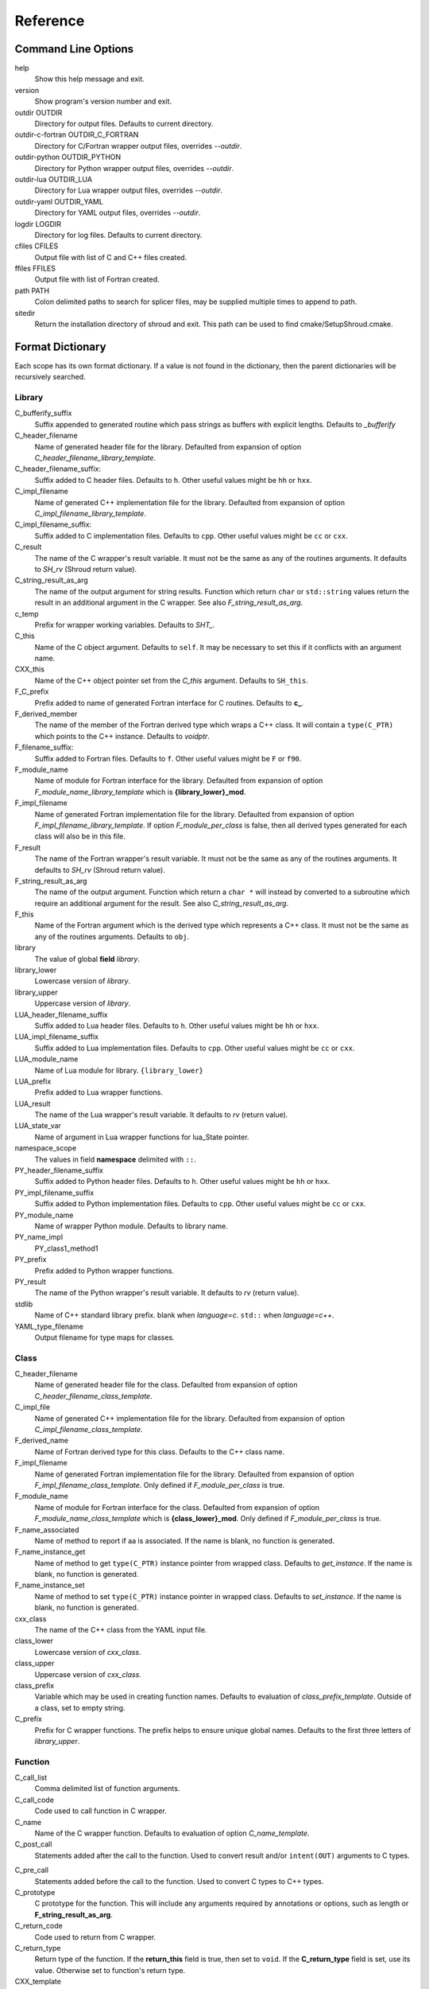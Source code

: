 .. Copyright (c) 2017, Lawrence Livermore National Security, LLC. 
.. Produced at the Lawrence Livermore National Laboratory 
..
.. LLNL-CODE-738041.
.. All rights reserved. 
..
.. This file is part of Shroud.  For details, see
.. https://github.com/LLNL/shroud. Please also read shroud/LICENSE.
..
.. Redistribution and use in source and binary forms, with or without
.. modification, are permitted provided that the following conditions are
.. met:
..
.. * Redistributions of source code must retain the above copyright
..   notice, this list of conditions and the disclaimer below.
.. 
.. * Redistributions in binary form must reproduce the above copyright
..   notice, this list of conditions and the disclaimer (as noted below)
..   in the documentation and/or other materials provided with the
..   distribution.
..
.. * Neither the name of the LLNS/LLNL nor the names of its contributors
..   may be used to endorse or promote products derived from this
..   software without specific prior written permission.
..
.. THIS SOFTWARE IS PROVIDED BY THE COPYRIGHT HOLDERS AND CONTRIBUTORS
.. "AS IS" AND ANY EXPRESS OR IMPLIED WARRANTIES, INCLUDING, BUT NOT
.. LIMITED TO, THE IMPLIED WARRANTIES OF MERCHANTABILITY AND FITNESS FOR
.. A PARTICULAR PURPOSE ARE DISCLAIMED.  IN NO EVENT SHALL LAWRENCE
.. LIVERMORE NATIONAL SECURITY, LLC, THE U.S. DEPARTMENT OF ENERGY OR
.. CONTRIBUTORS BE LIABLE FOR ANY DIRECT, INDIRECT, INCIDENTAL, SPECIAL,
.. EXEMPLARY, OR CONSEQUENTIAL DAMAGES (INCLUDING, BUT NOT LIMITED TO,
.. PROCUREMENT OF SUBSTITUTE GOODS OR SERVICES; LOSS OF USE, DATA, OR
.. PROFITS; OR BUSINESS INTERRUPTION) HOWEVER CAUSED AND ON ANY THEORY OF
.. LIABILITY, WHETHER IN CONTRACT, STRICT LIABILITY, OR TORT (INCLUDING
.. NEGLIGENCE OR OTHERWISE) ARISING IN ANY WAY OUT OF THE USE OF THIS
.. SOFTWARE, EVEN IF ADVISED OF THE POSSIBILITY OF SUCH DAMAGE.
..
.. #######################################################################

Reference
=========

Command Line Options
--------------------

help
       Show this help message and exit.

version
       Show program's version number and exit.

outdir OUTDIR
       Directory for output files.
       Defaults to current directory.

outdir-c-fortran OUTDIR_C_FORTRAN
       Directory for C/Fortran wrapper output files, overrides *--outdir*.

outdir-python OUTDIR_PYTHON
       Directory for Python wrapper output files, overrides *--outdir*.

outdir-lua OUTDIR_LUA
       Directory for Lua wrapper output files, overrides *--outdir*.

outdir-yaml OUTDIR_YAML
       Directory for YAML output files, overrides *--outdir*.

logdir LOGDIR
       Directory for log files.
       Defaults to current directory.

cfiles CFILES
       Output file with list of C and C++ files created.

ffiles FFILES
       Output file with list of Fortran created.

path PATH
       Colon delimited paths to search for splicer files, may
       be supplied multiple times to append to path.

sitedir
       Return the installation directory of shroud and exit.
       This path can be used to find cmake/SetupShroud.cmake.


Format Dictionary
-----------------

Each scope has its own format dictionary.  If a value is not found in
the dictionary, then the parent dictionaries will be recursively
searched.

Library
^^^^^^^

C_bufferify_suffix
  Suffix appended to generated routine which pass strings as buffers
  with explicit lengths.
  Defaults to *_bufferify*

C_header_filename
    Name of generated header file for the library.
    Defaulted from expansion of option *C_header_filename_library_template*.

C_header_filename_suffix:
   Suffix added to C header files.
   Defaults to ``h``.
   Other useful values might be ``hh`` or ``hxx``.

C_impl_filename
    Name of generated C++ implementation file for the library.
    Defaulted from expansion of option *C_impl_filename_library_template*.

C_impl_filename_suffix:
   Suffix added to C implementation files.
   Defaults to ``cpp``.
   Other useful values might be ``cc`` or ``cxx``.

C_result
    The name of the C wrapper's result variable.
    It must not be the same as any of the routines arguments.
    It defaults to *SH_rv*  (Shroud return value).

C_string_result_as_arg
    The name of the output argument for string results.
    Function which return ``char`` or ``std::string`` values return
    the result in an additional argument in the C wrapper.
    See also *F_string_result_as_arg*.

c_temp
    Prefix for wrapper working variables.
    Defaults to *SHT_*.

C_this
    Name of the C object argument.  Defaults to ``self``.
    It may be necessary to set this if it conflicts with an argument name.

CXX_this
    Name of the C++ object pointer set from the *C_this* argument.
    Defaults to ``SH_this``.

F_C_prefix
    Prefix added to name of generated Fortran interface for C routines.
    Defaults to **c_**.

F_derived_member
    The name of the member of the Fortran derived type which
    wraps a C++ class.  It will contain a ``type(C_PTR)`` which
    points to the C++ instance.
    Defaults to *voidptr*.

F_filename_suffix:
   Suffix added to Fortran files.
   Defaults to ``f``.
   Other useful values might be ``F`` or ``f90``.

F_module_name
    Name of module for Fortran interface for the library.
    Defaulted from expansion of option *F_module_name_library_template*
    which is **{library_lower}_mod**.

F_impl_filename
    Name of generated Fortran implementation file for the library.
    Defaulted from expansion of option *F_impl_filename_library_template*.
    If option *F_module_per_class* is false, then all derived types
    generated for each class will also be in this file.

F_result
    The name of the Fortran wrapper's result variable.
    It must not be the same as any of the routines arguments.
    It defaults to *SH_rv*  (Shroud return value).

F_string_result_as_arg
    The name of the output argument.
    Function which return a ``char *`` will instead by converted to a
    subroutine which require an additional argument for the result.
    See also *C_string_result_as_arg*.

F_this
   Name of the Fortran argument which is the derived type
   which represents a C++ class.
   It must not be the same as any of the routines arguments.
   Defaults to ``obj``.

library
    The value of global **field** *library*.

library_lower
    Lowercase version of *library*.

library_upper
    Uppercase version of *library*.

LUA_header_filename_suffix
   Suffix added to Lua header files.
   Defaults to ``h``.
   Other useful values might be ``hh`` or ``hxx``.

LUA_impl_filename_suffix
   Suffix added to Lua implementation files.
   Defaults to ``cpp``.
   Other useful values might be ``cc`` or ``cxx``.

LUA_module_name
    Name of Lua module for library.
    ``{library_lower}``

LUA_prefix
    Prefix added to Lua wrapper functions.

LUA_result
    The name of the Lua wrapper's result variable.
    It defaults to *rv*  (return value).

LUA_state_var
    Name of argument in Lua wrapper functions for lua_State pointer.

namespace_scope
    The values in field **namespace** delimited with ``::``.

PY_header_filename_suffix
   Suffix added to Python header files.
   Defaults to ``h``.
   Other useful values might be ``hh`` or ``hxx``.

PY_impl_filename_suffix
   Suffix added to Python implementation files.
   Defaults to ``cpp``.
   Other useful values might be ``cc`` or ``cxx``.

PY_module_name
    Name of wrapper Python module.
    Defaults to library name.

PY_name_impl
    PY_class1_method1

PY_prefix
    Prefix added to Python wrapper functions.

PY_result
    The name of the Python wrapper's result variable.
    It defaults to *rv*  (return value).

stdlib
    Name of C++ standard library prefix.
    blank when *language=c*.
    ``std::`` when *language=c++*.

YAML_type_filename
    Output filename for type maps for classes.

Class
^^^^^

C_header_filename
    Name of generated header file for the class.
    Defaulted from expansion of option *C_header_filename_class_template*.

C_impl_file
    Name of generated C++ implementation file for the library.
    Defaulted from expansion of option *C_impl_filename_class_template*.

F_derived_name
   Name of Fortran derived type for this class.
   Defaults to the C++ class name.

F_impl_filename
    Name of generated Fortran implementation file for the library.
    Defaulted from expansion of option *F_impl_filename_class_template*.
    Only defined if *F_module_per_class* is true.

F_module_name
    Name of module for Fortran interface for the class.
    Defaulted from expansion of option *F_module_name_class_template*
    which is **{class_lower}_mod**.
    Only defined if *F_module_per_class* is true.

F_name_associated
    Name of method to report if aa is associated.
    If the name is blank, no function is generated.

F_name_instance_get
    Name of method to get ``type(C_PTR)`` instance pointer from wrapped class.
    Defaults to *get_instance*.
    If the name is blank, no function is generated.

F_name_instance_set
    Name of method to set ``type(C_PTR)`` instance pointer in wrapped class.
    Defaults to *set_instance*.
    If the name is blank, no function is generated.

cxx_class
    The name of the C++ class from the YAML input file.

class_lower
    Lowercase version of *cxx_class*.

class_upper
    Uppercase version of *cxx_class*.

class_prefix
    Variable which may be used in creating function names.
    Defaults to evaluation of *class_prefix_template*.
    Outside of a class, set to empty string.

C_prefix
    Prefix for C wrapper functions.
    The prefix helps to ensure unique global names.
    Defaults to the first three letters of *library_upper*.




Function
^^^^^^^^

C_call_list
    Comma delimited list of function arguments.

C_call_code
    Code used to call function in C wrapper.

C_name
    Name of the C wrapper function.
    Defaults to evaluation of option *C_name_template*.

C_post_call
    Statements added after the call to the function.
    Used to convert result and/or ``intent(OUT)`` arguments to C types.

.. C_post_call_pattern

C_pre_call
    Statements added before the call to the function.
    Used to convert C types to C++ types.

C_prototype
    C prototype for the function.
    This will include any arguments required by annotations or options,
    such as length or **F_string_result_as_arg**.  

C_return_code
    Code used to return from C wrapper.

C_return_type
    Return type of the function.
    If the **return_this** field is true, then set to ``void``.
    If the **C_return_type** field is set, use its value.
    Otherwise set to function's return type.

CXX_template
    The template component of the function declaration.
    ``<{type}>``

CXX_this_call
    How to call the function.
    ``{CXX_this}->`` for instance methods and blank for library functions.

F_arg_c_call
    Comma delimited arguments to call C function from Fortran.

F_arg_c_call_tab
    Tab delimited version *F_arg_c_call*.
    Used to avoid long lines.

F_arguments
    Set from option *F_arguments* or generated from YAML decl.

F_C_arguments
    Argument names to the ``bind(C)`` interface for the subprogram.

F_C_call
    The name of the C function to call.  Usually *F_C_name*, but it may
    be different if calling a generated routine.
    This can be done for functions with string arguments.

F_C_name
    Name of the Fortran ``BIND(C)`` interface for a C function.
    Defaults to the lower case version of *F_C_name_template*.

F_C_pure_clause
    TODO

F_C_result_clause
    Result clause for the ``bind(C)`` interface.

F_C_subprogram
    ``subroutine`` or ``function``.

F_pure_clause
    For non-void function, ``pure`` if the *pure* annotation is added or 
    the function is ``const`` and all arguments are ``intent(in)``.

F_name_function
    The name of the *F_name_impl* subprogram when used as a
    type procedure.
    Defaults to evaluation of option *F_name_function_template*.

F_name_generic
    Defaults to evaluation of option *F_name_generic_template*.

F_name_impl
    Name of the Fortran implementation function.
    Defaults to evaluation of option *F_name_impl_template* .

F_result_clause
    `` result({F_result})`` for functions.
    Blank for subroutines.

function_name
    Name of function in the YAML file.

LUA_name
    Name of function as known by LUA.
    Defaults to evaluation of option *LUA_name_template*.

underscore_name
    *function_name* converted from CamelCase to snake_case.

function_suffix
    Suffix append to name.  Used to differentiate overloaded functions.
    Defaults to a sequence number (e.g. `_0`, `_1`, ...) but can be set
    by using the function field *function_suffix*.
    Multiple suffixes may be applied.

Argument
^^^^^^^^

c_const
    ``const`` if argument has the *const* attribute.

c_var
    The C name of the argument.

c_var_len
    Function argument generated from the *len* annotation.
    Used with char/string arguments.
    Set from option **C_var_len_template**.

c_var_size
    Function argument generated from the *size* annotation.
    Used with array/std::vector arguments.
    Set from option **C_var_size_template**.

c_var_trim
    Function argument generated from the *len_trim* annotation.
    Used with char/string arguments.
    Set from option **C_var_trim_template**.

cxx_T
    The template parameter for std::vector arguments.
    ``std::vector<cxx_T>``

cxx_type
    The C++ type of the argument.

cxx_var
    Name of the C++ variable.

cxx_val
    Evaluation of cxx_to_c for the arguments typedef.

f_var
    Fortran variable name for argument.

c_ptr
    `` * `` if argument is a pointer.

len_var
    TODO

Result
------

cxx_rv_decl
    Declaration of variable to hold return value for function.


Global Fields
-------------

copyright
   A list of lines to add to the top of each generate file.
   Do not include any language specific comment characters since
   Shroud will add the appropriate comment delimiters for each language.

cxx_header
  C++ header file name which will be included in the implementation file.

langauge
  The language of the library to wrap.
  Valid values are ``c`` and ``c++``.
  The default is ``c++``.

library
  The name of the library.
  Used to name output files and modules.
  The first three letters are used as the default for **C_prefix** option.
  Defaults to *default_library*.
  Each YAML file is intended to wrap a single library.

namespace
  Blank delimited list of namespaces for **cxx_header**.
  The namespaces will be nested.

patterns
   Code blocks to insert into generated code.

splicers
   A dictionary mapping file suffix to a list of splicer files
   to read.

types
   A dictionary of user define types.
   Each type is a dictionary for members describing how to
   map a type between languages.

Options
-------

debug
  Print additional comments in generated files that may 
  be useful for debugging.
  Defaults to *false*.

C_extern_C
   Set to *true* when the C++ routine is ``extern "C"``.
   Defaults to *false*.

F_string_len_trim
  For each function with a ``std::string`` argument, create another C
  function which accepts a buffer and length.  The C wrapper will call
  the ``std::string`` constructor, instead of the Fortran wrapper
  creating a ``NULL`` terminated string using ``trim``.  This avoids
  copying the string in the Fortran wrapper.
  Defaults to *true*.

.. bufferify

F_force_wrapper
  If *true*, always create an explicit Fortran wrapper.
  If *false*, only create the wrapper when there is work for it to do;
  otherwise, call the C function directly.
  For example, a function which only deals with native
  numeric types does not need a wrapper since it can be called
  directly by defining the correct interface.
  The default is *false*.

show_splicer_comments
    If ``true`` show comments which delineate the splicer blocks;
    else, do not show the comments.
    Only the global level option is used.

wrap_c
  If *true*, create C wrappers.
  Defaults to *true*.

wrap_fortran
  If *true*, create Fortran wrappers.
  Defaults to *true*.

wrap_python
  If *true*, create Python wrappers.
  Defaults to *false*.

wrap_lua
  If *true*, create Lua wrappers.
  Defaults to *false*.


Option Templates
^^^^^^^^^^^^^^^^

Templates are set in options then expanded to assign to the format 
dictionary.

C_header_filename_class_template
    ``wrap{cxx_class}.{C_header_filename_suffix}``

C_header_filename_library_template
   ``wrap{library}.{C_header_filename_suffix}``

C_impl_filename_class_template
    ``wrap{cxx_class}.{C_impl_filename_suffix}``

C_impl_filename_library_template
    ``wrap{library}.{C_impl_filename_suffix}``

C_name_template
    ``{C_prefix}{class_prefix}{underscore_name}{function_suffix}``

C_var_len_template
    Format for variable created with *len* annotation.
    Default ``N{c_var}``

C_var_size_template
    Format for variable created with *size* annotation.
    Default ``S{c_var}``

C_var_trim_template
    Format for variable created with *len_trim* annotation.
    Default ``L{c_var}``

class_prefix_template
    Class component for function names.
    Will be blank if the function is not in a class.
    ``{class_lower}_``

F_C_name_template
    ``{F_C_prefix}{class_prefix}{underscore_name}{function_suffix}``

F_name_generic_template
    ``{underscore_name}``

F_impl_filename_class_template
    ``wrapf{cxx_class}.{F_filename_suffix}``

F_impl_filename_library_template
    ``wrapf{library_lower}.{F_filename_suffix}``

F_name_impl_template
    ``{class_prefix}{underscore_name}{function_suffix}``

F_module_name_class_template
    ``{class_lower}_mod``

F_module_name_library_template
    ``{library_lower}_mod``

F_name_function_template
    ``{underscore_name}{function_suffix}``

LUA_class_reg_template
    Name of `luaL_Reg` array of function names for a class.
    ``{LUA_prefix}{cxx_class}_Reg``

LUA_ctor_name_template
    Name of constructor for a class.
    Added to the library's table.
    ``{cxx_class}``

LUA_header_filename_template
    ``lua{library}module.{LUA_header_filename_suffix}``

LUA_metadata_template
    Name of metatable for a class.
    ``{cxx_class}.metatable``

LUA_module_filename_template
    ``lua{library}module.{LUA_impl_filename_suffix}``

LUA_module_reg_template
    Name of `luaL_Reg` array of function names for a library.
    ``{LUA_prefix}{library}_Reg``

LUA_name_impl_template
    Name of implementation function.
    All overloaded function use the same Lua wrapper so 
    *function_suffix* is not needed.
    ``{LUA_prefix}{class_prefix}{underscore_name}``

LUA_name_template
    Name of function as know by Lua.
    All overloaded function use the same Lua wrapper so 
    *function_suffix* is not needed.
    ``{function_name}``

LUA_userdata_type_template
    ``{LUA_prefix}{cxx_class}_Type``

LUA_userdata_member_template
    Name of pointer to class instance in userdata.
    ``self``

YAML_type_filename_template
    Default value for global field YAML_type_filename
    ``{library_lower}_types.yaml``


Types Map
---------

Types describe how to handle arguments from Fortran to C to C++.  Then
how to convert return values from C++ to C to Fortran.

Since Fortran 2003 (ISO/IEC 1539-1:2004(E)) there is a standardized
way to generate procedure and derived-type declarations and global
variables which are interoperable with C (ISO/IEC 9899:1999). The
bind(C) attribute has been added to inform the compiler that a symbol
shall be interoperable with C; also, some constraints are added. Note,
however, that not all C features have a Fortran equivalent or vice
versa. For instance, neither C's unsigned integers nor C's functions
with variable number of arguments have an equivalent in
Fortran. [#f1]_


.. list from util.py class Typedef

base
    Base type.
    For example, string and string_from_buffer both have a 
    base time of *string*.
    Defaults to *unknown*

forward
    Forward declaration.
    Defaults to *None*.

typedef
    Initialize from existing type
    Defaults to *None*.

c_header
    Name of C header file required for implementation.
    Only used with *language=c*.
    Defaults to *None*.

cxx_type
    Name of type in C++.
    Defaults to *None*.

cxx_to_c
    Expression to convert from C++ to C.
    Defaults to *{cxx_var}*.  i.e. no conversion required.

cxx_header
    Name of C++ header file required for implementation.
    For example, if cxx_to_c was a function.
    Only used with *language=c++*.
    Defaults to *None*.

cxx_local_var
    If true then a local variable will be created instead of passing the argument
    directly to the function.
    The variable will be assigned a value using *c_to_cxx*.
    If *c_to_cxx* is a large expression it is sometimes convenient to have a local variable
    for debugging purposes.
    It can also be used to create cleaner code when *c_to_cxx* will generate a very long statement.
    When *c_to_cxx* is not sufficient to assign a value, *c_statements* can be used to 
    add multiple statements into the wrapper.  *c_statements* and *cxx_local_var* cannot
    be used together.

..  {c_const}{cxx_type}{ptr} = c_to_cxx ;

c_type
    name of type in C.
    Defaults to *None*.

c_header
    Name of C header file required for type.
    This file is included in the interface header.
    Defaults to *None*.

c_to_cxx
    Expression to convert from C to C++.
    Defaults to *{c_var}*.  i.e. no conversion required.

c_statements
    A nested dictionary of code template to add.
    The first layer is *intent_in*, *intent_out*, *intent_inout*, *result*,
    *intent_in_buf*, *intent_out_buf*, *intent_inout_buf*, and *result_buf*.
    The second layer is *pre_call*, *pre_call_buf*, *post_call*, *cxx_header*.
    The entries are a list of format strings.

    intent_in
        Code to add for argument with ``intent(IN)``.
        Can be used to convert types or copy-in semantics.
        For example, ``char *`` to ``std::string``.

    intent_out
        Code to add after call when ``intent(OUT)``.
        Used to implement copy-out semantics.

    intent_inout
        Code to add after call when ``intent(INOUT)``.
        Used to implement copy-out semantics.

    result
        Code to use when passing result as an argument.


        buf_args
           An array of arguments which will be added to the
           bufferified version of a function.

           len
              Fortran intrinsic `LEN`, of type *int*.

           len_trim
              Fortran intrinsic `LEN_TRIM`, of type *int*.

           size
              Fortran intrinsic `SIZE`, of type *long*.

        cxx_header
           string of blank delimited header names

        cxx_local_var
           True if a local C++ variable is created.
           This is the case when C and C++ are not directly compatible.
           Usually a C++ constructor is involved.
           This sets *cxx_var* is set to ``SH_{c_var}``.

        c_helper
           A blank delimited list of helper routines to add.
           These functions are defined in whelper.py.
           There is no current way to add additional functions.

c_templates
    A dictionary indexed by type of specialized *c_statements*
    When an argument has a *template* field, such as type ``vector<string>``,
    some additional specialization of c_statements may be required::

        c_templates:
            string:
               intent_in_buf:
               - code to copy CHARACTER to vector<string>

f_c_args
    List of argument names to F_C routine.
    Defaults to *None*.

f_c_argdecl
    List of declarations to F_C routine.
    By default, only a single argument is passed for each dummy argument.
    Defaults to *None*.

f_c_module
    Fortran modules needed for type in the interface.
    A dictionary keyed on the module name with the value being a list of symbols.
    Similar to **f_module**.
    Defaults to *None*.

f_c_type
    Type declaration for ``bind(C)`` interface.
    Defaults to *None* which will then use *f_type*.

f_type
    Name of type in Fortran.
    Defaults to *None*.

f_derived_type
    Fortran derived type name.
    Defaults to *None* which will use the C++ class name
    for the Fortran derived type name.

.. f_args
    Arguments in the Fortran wrapper to pass to the C function.
    This can pass multiple arguments to C for a single
    argument to the wrapper; for example, an address and length
    for a ``character(*)`` argument.
    Or it may be intermediate values.
    For example, a Fortran character variable can be converted
    to a ``NULL`` terminated string with
    ``trim({var}) // C_NULL_CHAR``.
    Defaults to *None*  i.e. pass argument unchanged.

f_module
    Fortran modules needed for type in the implementation wrapper.
    A dictionary keyed on the module name with the value being a list of symbols.
    Defaults to *None*.::

        f_module:
           iso_c_binding:
             - C_INT

f_return_code
    Fortran code used to call function and assign the return value.
    Defaults to *None*.

f_cast
    Expression to convert Fortran type to C type.
    This is used when creating a Fortran generic functions which
    accept several type but call a single C function which expects
    a specific type.
    For example, type ``int`` is defined as ``int({f_var}, C_INT)``.
    This expression converts *f_var* to a ``integer(C_INT)``.
    Defaults to *{f_var}*  i.e. no conversion.

..  See tutorial function9 for example.  f_cast is only used if the types are different.

f_to_c
    Expression to convert Fortran type to C type.
    If this field is set, it will be used before f_cast.
    Defaults to *None*.

f_statement
    A nested dictionary of code template to add.
    The first layer is *intent_in*, *intent_out*, *intent_inout*, *result_pure* and *result*.
    The second layer is *declare*, *pre_call*, and *post_call*
    The entries are a list of format strings.

    c_local_var
        If true, generate a local variable using the C declaration for the argument.
        This variable can be used by the pre_call and post_call statements.
        A single declaration will be added even if with ``intent(inout)``.

    declare
        A list of declarations needed by *pre_call* or *f_post_call*.
        Usually a *c_local_var* is sufficient.
        If both *pre_call* and *post_call* are specified then both *declare*
        clause will be added and thus should not declare the same variable.

    pre_call
        Statement to execute before call, often to coerce types
        when *f_cast* cannot be used.

    call
        Code used to call the function.
        Defaults to ``{F_result} = {F_C_call}({F_arg_c_call_tab})``

    post_call
        Statement to execute after call.
        Can be use to cleanup after *f_pre_call*
        or to coerce the return value.

    need_wrapper
        If true, the Fortran wrapper will always be created.
        This is used when an assignment is needed to do a type coercion;
        for example, with logical types.

..  XXX - maybe later.  For not in wrapping routines
..         f_attr_len_trim = None,
..         f_attr_len = None,
..         f_attr_size = None,

    f_helper
        Blank delimited list of helper function names to add to generated Fortran code.
        These functions are defined in whelper.py.
        There is no current way to add additional functions.

        private
           List of names which should be PRIVATE to the module

        interface
           Code to add to the non-executable part of the module.

        source
           Code to add in the CONTAINS section of the module.

result_as_arg
    Override fields when result should be treated as an argument.
    Defaults to *None*.

PY_format
    'format unit' for PyArg_Parse.
    Defaults to *O*

PY_PyTypeObject
    Variable name of PyTypeObject instance.
    Defaults to *None*.

PY_PyObject
    Typedef name of PyObject instance.
    Defaults to *None*.

PY_ctor
    Expression to create object.
    ex. PyBool_FromLong({rv})
    Defaults to *None*.

PY_to_object
    PyBuild - object = converter(address).
    Defaults to *None*.

PY_from_object
    PyArg_Parse - status = converter(object, address).
    Defaults to *None*.

py_statement
    A nested dictionary of code template to add.
    The first layer is *intent_in*, *intent_out*, and *result*.
    The entries are a list of format strings.

..    declare
        A list of declarations needed by *pre_call* or *f_post_call*.

    post_parse
        Statements to execute after the call to ``PyArg_ParseTupleAndKeywords``.
        Used to convert C values into C++ values.
	Ex. ``{var} = PyObject_IsTrue({var_obj});``

    ctor
        Statements to create a Python object.
	Must ensure that ``py_var = cxx_var`` in some form.

..    post_call
        Statement to execute after call.
        Can be use to cleanup after *f_pre_call*
        or to coerce the return value.

        cxx_local_var
           True if a local C++ variable is created.
           This is the case when C and C++ are not directly compatible.
           Usually a C++ constructor is involved.


Class Fields
------------

cxx_header
  C++ header file name which will be included in the implementation file.
  If unset then the global *cxx_header* will be used.

namespace
  Blank delimited list of namespaces for **cxx_header**.
  The namespaces will be nested.
  If not defined then the global *namespace* will be used.
  If it starts with a ``-`` then no namespace will be used.


Function Fields
---------------

Each function can define fields to define the function
and how it should be wrapped.  These fields apply only
to a single function i.e. they are not inherited.

C_prototype
   XXX  override prototype of generated C function

decl
   Function declaration.
   Parsed to extract function name, type and arguments descriptions.

default_arg_suffix
   A list of suffixes to apply to C and Fortran functions generated when
   wrapping a C++ function with default arguments.  The first entry is for
   the function with the fewest arguments and the final entry should be for
   all of the arguments.

function_suffix
   Suffix to append to the end of generated name.

return_this
   If true, the method returns a reference to ``this``.  This idiom can be used
   to chain calls in C++.  This idiom does not translate to C and Fortran.
   Instead the *C_return_type* format is set to ``void``.

C_code
    C++ code to use within the splicer block for this function.

C_post_call
    Code added after all of the argument *post_call* code.
    Can be used to release memory from the C routine.

C_post_call_buf
    Identical to **C_post_call** but only applies to the buffer version of the
    wrapper routine.

C_return_type
    Allow the C wrapper and Fortran wrapper to return a different type
    than the C++ function.

C_return_code
    Code used to compute the return value.
    Must include the ``return`` statement.

F_code
    Fortran code to use within the splicer block for this function.

..    tut_class1_method1

..    class1_method1


Annotations
-----------

An annotation can be used to provide semantic information for a function or argument.


.. a.k.a. attributes

pure
   Sets the Fortran PURE attribute.

dimension
   Sets the Fortran DIMENSION attribute.
   Pointer argument should be passed through since it is an
   array.  *value* must be *False*
   If set without a value, it defaults to ``(*)``.

name
   Name of the method.
   Useful for constructor and destructor methods which have no names.

value
   If true, pass-by-value; else, pass-by-reference.

intent
   Valid valid values are ``in``, ``out``, ``inout``.
   If the argument is ``const``, the default is ``in``.

default
   Default value for C++ function argument.

len
   For a string argument, pass an additional argument to the
   C wrapper with the result of the Fortran intrinsic ``len``.
   If a value for the attribute is provided it will be the name
   of the extra argument.  If no value is provided then the
   argument name defaults to option *C_var_len_template*.

   When used with a function, it will be the length of the return
   value of the function using the declaration::

     character(kind=C_CHAR, len={c_var_len}) :: {F_result}

len_trim
   For a string argument, pass an additional argument to the
   C wrapper with the result of the Fortran intrinsic ``len_trim``.
   If a value for the attribute is provided it will be the name
   of the extra argument.  If no value is provided then the
   argument name defaults to option *C_var_trim_template*.


Doxygen
-------

Used to insert directives for doxygen for a function.

brief
   Brief description.

description
   Full description.

return
   Description of return value.


Patterns
--------

C_error_pattern
    Inserted after the call to the C++ function in the C wrapper.
    Format is evaluated in the context of the result argument.
    *c_var*, *c_var_len* refer to the result argument.

C_error_pattern_as_buffer
    Inserted after the call to the C++ function in the buffer C wrapper
    for functions with string arguments.
    Format is evaluated in the context of the result argument.


.. ......................................................................

.. rubric:: Footnotes

.. [#f1] https://gcc.gnu.org/onlinedocs/gfortran/Interoperability-with-C.html

